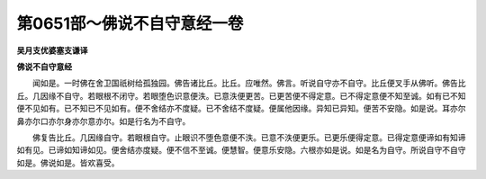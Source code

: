 第0651部～佛说不自守意经一卷
================================

**吴月支优婆塞支谦译**

**佛说不自守意经**


　　闻如是。一时佛在舍卫国祇树给孤独园。佛告诸比丘。比丘。应唯然。佛言。听说自守亦不自守。比丘便叉手从佛听。佛告比丘。几因缘不自守。若眼根不闭守。若眼堕色识意便泆。已意泆便更苦。已更苦便不得定意。已不得定意便不知至诚。如有已不知便不见如有。已不知已不见如有。便不舍结亦不度疑。已不舍结不度疑。便属他因缘。异知已异知。便苦不安隐。如是说。耳亦尔鼻亦尔口亦尔身亦尔意亦尔。如是行名为不自守。

　　佛复告比丘。几因缘自守。若眼根自守。止眼识不堕色意便不泆。已意不泆便更乐。已更乐便得定意。已得定意便谛如有知谛如有见。已谛如知谛如见。便舍结亦度疑。便不信不至诚。便慧智。便意乐安隐。六根亦如是说。如是名为自守。所说自守不自守如是。佛说如是。皆欢喜受。
